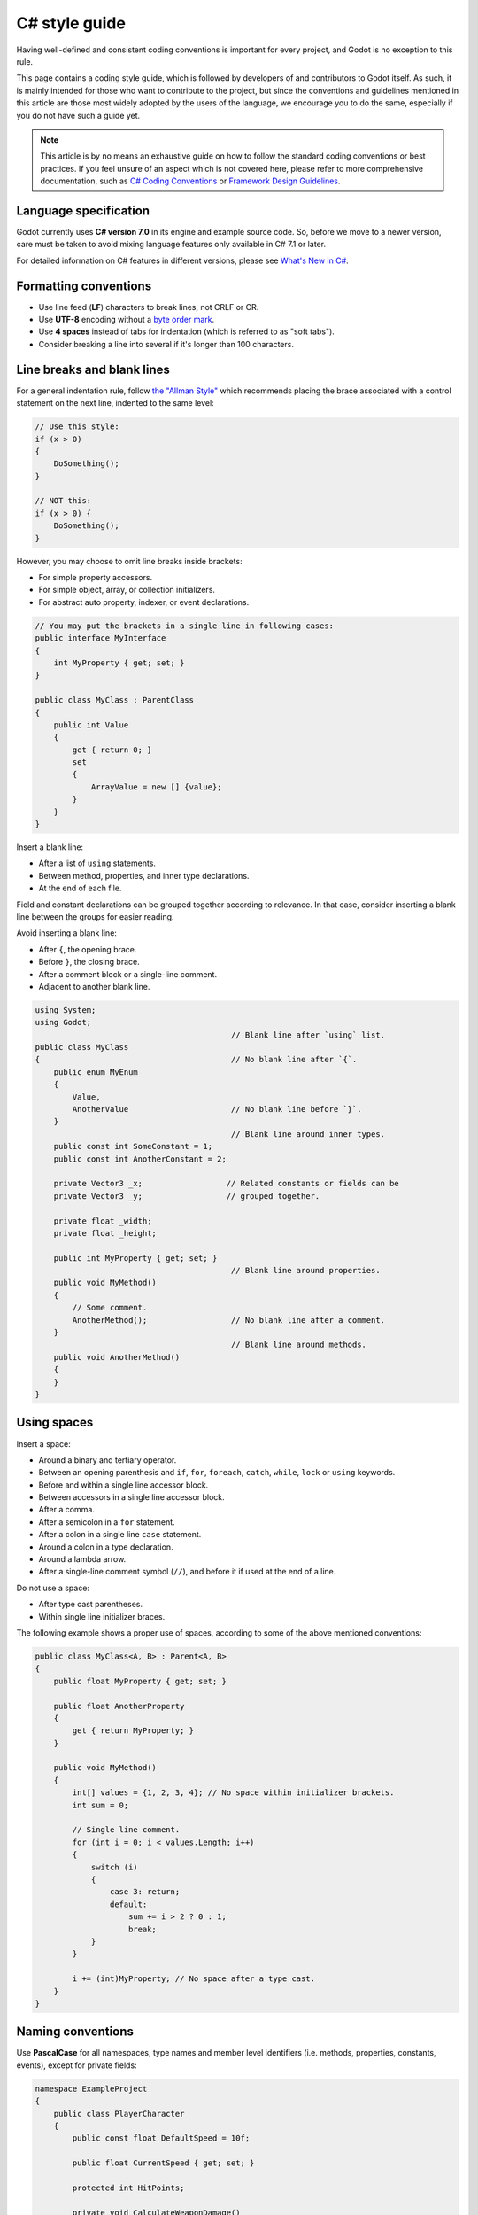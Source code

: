 .. _doc_c_sharp_styleguide:

C# style guide
==============

Having well-defined and consistent coding conventions is important for every project, and Godot
is no exception to this rule.

This page contains a coding style guide, which is followed by developers of and contributors to Godot
itself. As such, it is mainly intended for those who want to contribute to the project, but since
the conventions and guidelines mentioned in this article are those most widely adopted by the users
of the language, we encourage you to do the same, especially if you do not have such a guide yet.

.. note:: This article is by no means an exhaustive guide on how to follow the standard coding
        conventions or best practices. If you feel unsure of an aspect which is not covered here,
        please refer to more comprehensive documentation, such as
        `C# Coding Conventions <https://docs.microsoft.com/en-us/dotnet/csharp/programming-guide/inside-a-program/coding-conventions>`_ or
        `Framework Design Guidelines <https://docs.microsoft.com/en-us/dotnet/standard/design-guidelines/naming-guidelines>`_.

Language specification
----------------------

Godot currently uses **C# version 7.0** in its engine and example source code. So, before we move to
a newer version, care must be taken to avoid mixing language features only available in C# 7.1 or
later.

For detailed information on C# features in different versions, please see
`What's New in C# <https://docs.microsoft.com/en-us/dotnet/csharp/whats-new/>`_.

Formatting conventions
----------------------

* Use line feed (**LF**) characters to break lines, not CRLF or CR.
* Use **UTF-8** encoding without a `byte order mark <https://en.wikipedia.org/wiki/Byte_order_mark>`_.
* Use **4 spaces** instead of tabs for indentation (which is referred to as "soft tabs").
* Consider breaking a line into several if it's longer than 100 characters.

Line breaks and blank lines
---------------------------

For a general indentation rule, follow `the "Allman Style" <https://en.wikipedia.org/wiki/Indentation_style#Allman_style>`_
which recommends placing the brace associated with a control statement on the next line, indented to
the same level:

.. code-block:: csharp

    // Use this style:
    if (x > 0)
    {
        DoSomething();
    }

    // NOT this:
    if (x > 0) {
        DoSomething();
    }

However, you may choose to omit line breaks inside brackets:

* For simple property accessors.
* For simple object, array, or collection initializers.
* For abstract auto property, indexer, or event declarations.

.. code-block:: csharp

    // You may put the brackets in a single line in following cases:
    public interface MyInterface
    {
        int MyProperty { get; set; }
    }

    public class MyClass : ParentClass
    {
        public int Value
        {
            get { return 0; }
            set
            {
                ArrayValue = new [] {value};
            }
        }
    }

Insert a blank line:

* After a list of ``using`` statements.
* Between method, properties, and inner type declarations.
* At the end of each file.

Field and constant declarations can be grouped together according to relevance. In that case, consider
inserting a blank line between the groups for easier reading.

Avoid inserting a blank line:

* After ``{``, the opening brace.
* Before ``}``, the closing brace.
* After a comment block or a single-line comment.
* Adjacent to another blank line.

.. code-block:: csharp

    using System;
    using Godot;
                                              // Blank line after `using` list.
    public class MyClass
    {                                         // No blank line after `{`.
        public enum MyEnum
        {
            Value,
            AnotherValue                      // No blank line before `}`.
        }
                                              // Blank line around inner types.
        public const int SomeConstant = 1;
        public const int AnotherConstant = 2;

        private Vector3 _x;                  // Related constants or fields can be
        private Vector3 _y;                  // grouped together.

        private float _width;
        private float _height;

        public int MyProperty { get; set; }
                                              // Blank line around properties.
        public void MyMethod()
        {
            // Some comment.
            AnotherMethod();                  // No blank line after a comment.
        }
                                              // Blank line around methods.
        public void AnotherMethod()
        {
        }
    }

Using spaces
------------

Insert a space:

* Around a binary and tertiary operator.
* Between an opening parenthesis and ``if``, ``for``, ``foreach``, ``catch``, ``while``, ``lock`` or ``using`` keywords.
* Before and within a single line accessor block.
* Between accessors in a single line accessor block.
* After a comma.
* After a semicolon in a ``for`` statement.
* After a colon in a single line ``case`` statement.
* Around a colon in a type declaration.
* Around a lambda arrow.
* After a single-line comment symbol (``//``), and before it if used at the end of a line.

Do not use a space:

* After type cast parentheses.
* Within single line initializer braces.

The following example shows a proper use of spaces, according to some of the above mentioned conventions:

.. code-block:: csharp

    public class MyClass<A, B> : Parent<A, B>
    {
        public float MyProperty { get; set; }

        public float AnotherProperty
        {
            get { return MyProperty; }
        }

        public void MyMethod()
        {
            int[] values = {1, 2, 3, 4}; // No space within initializer brackets.
            int sum = 0;

            // Single line comment.
            for (int i = 0; i < values.Length; i++)
            {
                switch (i)
                {
                    case 3: return;
                    default:
                        sum += i > 2 ? 0 : 1;
                        break;
                }
            }

            i += (int)MyProperty; // No space after a type cast.
        }
    }

Naming conventions
------------------

Use **PascalCase** for all namespaces, type names and member level identifiers (i.e. methods, properties,
constants, events), except for private fields:

.. code-block:: csharp

    namespace ExampleProject
    {
        public class PlayerCharacter
        {
            public const float DefaultSpeed = 10f;

            public float CurrentSpeed { get; set; }

            protected int HitPoints;

            private void CalculateWeaponDamage()
            {
            }
        }
    }

Use **camelCase** for all other identifiers (i.e. local variables, method arguments), and use
an underscore (``_``) as a prefix for private fields (but not for methods or properties, as explained above):

.. code-block:: csharp

    private Vector3 _aimingAt; // Use a `_` prefix for private fields.

    private void Attack(float attackStrength)
    {
        Enemy targetFound = FindTarget(_aimingAt);

        targetFound?.Hit(attackStrength);
    }

There's an exception with acronyms which consist of two letters, like ``UI``, which should be written in
uppercase letters where PascalCase would be expected, and in lowercase letters otherwise.

Note that ``id`` is **not** an acronym, so it should be treated as a normal identifier:

.. code-block:: csharp

    public string Id { get; }

    public UIManager UI
    {
        get { return uiManager; }
    }

It is generally discouraged to use a type name as a prefix of an identifier, like ``string strText``
or ``float fPower``, for example. An exception is made, however, for interfaces, which
**should**, in fact, have an uppercase letter ``I`` prefixed to their names, like ``IInventoryHolder`` or ``IDamageable``.

Lastly, consider choosing descriptive names and do not try to shorten them too much if it affects
readability.

For instance, if you want to write code to find a nearby enemy and hit it with a weapon, prefer:

.. code-block:: csharp

    FindNearbyEnemy()?.Damage(weaponDamage);

Rather than:

.. code-block:: csharp

    FindNode()?.Change(wpnDmg);

Implicitly typed local variables
--------------------------------

Consider using implicitly typing (``var``) for declaration of a local variable, but do so
**only when the type is evident** from the right side of the assignment:

.. code-block:: csharp

    // You can use `var` for these cases:

    var direction = new Vector2(1, 0);

    var value = (int)speed;

    var text = "Some value";

    for (var i = 0; i < 10; i++)
    {
    }

    // But not for these:

    var value = GetValue();

    var velocity = direction * 1.5;

    // It's generally a better idea to use explicit typing for numeric values, especially with
    // the existence of the `real_t` alias in Godot, which can either be double or float
    // depending on the build configuration.

    var value = 1.5;

Other considerations
--------------------

 * Use explicit access modifiers.
 * Use properties instead of non-private fields.
 * Use modifiers in this order:
   ``public``/``protected``/``private``/``internal``/``virtual``/``override``/``abstract``/``new``/``static``/``readonly``.
 * Avoid using fully-qualified names or ``this.`` prefix for members when it's not necessary.
 * Remove unused ``using`` statements and unnecessary parentheses.
 * Consider omitting the default initial value for a type.
 * Consider using null-conditional operators or type initializers to make the code more compact.
 * Use safe cast when there is a possibility of the value being a different type, and use direct cast otherwise.
